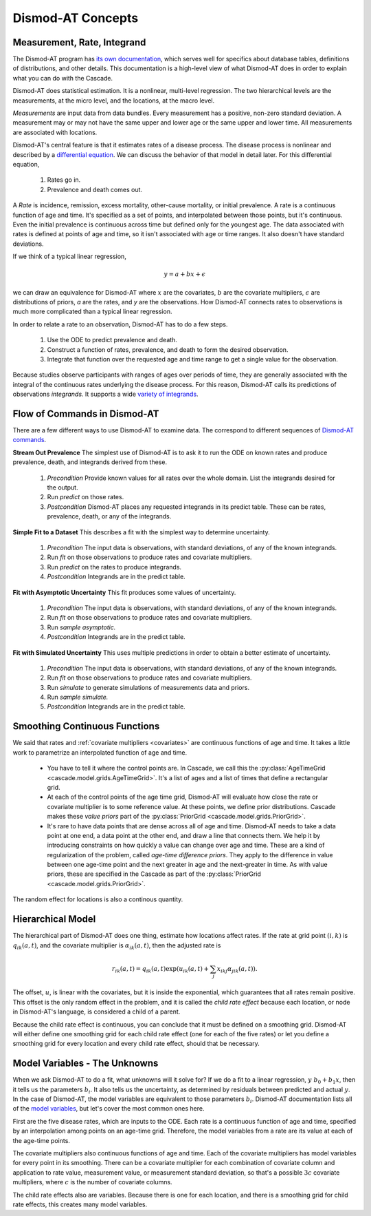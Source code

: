 .. _dismod-description:

Dismod-AT Concepts
==================

.. _dismod-measurement:

Measurement, Rate, Integrand
----------------------------

The Dismod-AT program has
`its own documentation <https://bradbell.github.io/dismod_at/doc/dismod_at.htm>`_,
which serves well for specifics about database tables, definitions of distributions,
and other details. This documentation is a high-level view of what Dismod-AT does
in order to explain what you can do with the Cascade.

Dismod-AT does statistical estimation. It is a nonlinear, multi-level regression.
The two hierarchical levels are the measurements, at the micro level, and the locations,
at the macro level.

.. index:: measurement

*Measurements* are input data from data bundles. Every measurement has
a positive, non-zero standard deviation. A measurement may or may not have
the same upper and lower age or the same upper and lower time.
All measurements are associated with locations.

Dismod-AT's central feature is that it estimates rates of a disease process.
The disease process is nonlinear and described by a
`differential equation <https://bradbell.github.io/dismod_at/doc/avg_integrand.htm>`_.
We can discuss the behavior of that model in detail later. For this differential
equation,

 1. Rates go in.
 2. Prevalence and death comes out.

.. index:: rate

A *Rate* is incidence, remission, excess mortality, other-cause mortality, or
initial prevalence. A rate is a continuous function of age and time. It's specified
as a set of points, and interpolated between those points, but it's continuous.
Even the initial prevalence is continuous across time but defined only for the youngest
age. The data associated with rates is defined at points of age and time, so
it isn't associated with age or time ranges. It also doesn't have standard
deviations.

If we think of a typical linear regression,

.. math::

    y = a + bx + \epsilon

we can draw an equivalence for Dismod-AT where :math:`x` are the covariates,
:math:`b` are the covariate multipliers, :math:`\epsilon` are distributions of priors,
`a` are the rates, and `y` are the observations. How Dismod-AT connects
rates to observations is much more complicated than a typical linear regression.

In order to relate a rate to an observation, Dismod-AT has to do a
few steps.

 1. Use the ODE to predict prevalence and death.
 2. Construct a function of rates, prevalence, and death to form the desired
    observation.
 3. Integrate that function over the requested age and time range to get a single
    value for the observation.

.. index:: integrand

Because studies observe participants with ranges of ages over periods of time,
they are generally associated with the integral of the continuous rates
underlying the disease process. For this reason, Dismod-AT
calls its predictions of observations *integrands.* It supports a wide
`variety of integrands <https://bradbell.github.io/dismod_at/doc/avg_integrand.htm#Integrand,%20I_i(a,t)>`_.


.. _dismod-command-flow:

Flow of Commands in Dismod-AT
-----------------------------

There are a few different ways to use Dismod-AT to examine data.
The correspond to different sequences of
`Dismod-AT commands <https://bradbell.github.io/dismod_at/doc/command.htm>`_.

.. _stream-out-prevalence:

**Stream Out Prevalence** The simplest use of Dismod-AT is to ask it to run the ODE on known
rates and produce prevalence, death, and integrands derived from these.

  1. *Precondition* Provide known values for all rates over the whole
     domain. List the integrands desired for the output.

  2. Run *predict* on those rates.

  3. *Postcondition* Dismod-AT places any requested integrands in
     its predict table. These can be rates, prevalence, death, or
     any of the integrands.

.. _fit-and-predict:

**Simple Fit to a Dataset** This describes a fit with the simplest way to determine
uncertainty.

  1. *Precondition* The input data is observations, with standard deviations,
     of any of the known integrands.

  2. Run *fit* on those observations to produce rates and covariate multipliers.

  3. Run *predict* on the rates to produce integrands.

  4. *Postcondition* Integrands are in the predict table.

.. _fit-asymptotic:

**Fit with Asymptotic Uncertainty** This fit produces some values of uncertainty.

  1. *Precondition* The input data is observations, with standard deviations,
     of any of the known integrands.

  2. Run *fit* on those observations to produce rates and covariate multipliers.

  3. Run *sample asymptotic.*

  4. *Postcondition* Integrands are in the predict table.

.. _fit-simulate:

**Fit with Simulated Uncertainty** This uses multiple predictions in order
to obtain a better estimate of uncertainty.

  1. *Precondition* The input data is observations, with standard deviations,
     of any of the known integrands.

  2. Run *fit* on those observations to produce rates and covariate multipliers.

  3. Run *simulate* to generate simulations of measurements data and priors.

  4. Run *sample simulate.*

  5. *Postcondition* Integrands are in the predict table.


.. _dismod-smoothing:

Smoothing Continuous Functions
------------------------------

We said that rates and :ref:`covariate multipliers <covariates>` are continuous functions of age and time.
It takes a little work to parametrize an interpolated function of age and time.

 * You have to tell it where the control points are. In Cascade, we call this
   the :py:class:`AgeTimeGrid <cascade.model.grids.AgeTimeGrid>`.
   It's a list of ages and a list of times
   that define a rectangular grid.

 * At each of the control points of the age time grid, Dismod-AT will evaluate
   how close the rate or covariate multiplier is to some reference value. At these
   points, we define prior distributions. Cascade makes these *value priors*
   part of the :py:class:`PriorGrid <cascade.model.grids.PriorGrid>`.

 * It's rare to have data points that are dense across all of age and time.
   Dismod-AT needs to take a data point at one end, a data point at the other
   end, and draw a line that connects them. We help it by introducing constraints
   on how quickly a value can change over age and time. These are a kind of
   regularization of the problem, called *age-time difference priors*. They apply
   to the difference in value between one age-time point and the next greater
   in age and the next-greater in time. As with value priors, these are specified
   in the Cascade as part of the :py:class:`PriorGrid <cascade.model.grids.PriorGrid>`.

The random effect for locations is also a continous quantity.

.. _dismod-hierarchical:

Hierarchical Model
------------------

The hierarchical part of Dismod-AT does one thing, estimate how
locations affect rates. If the rate at grid point :math:`(i,k)`
is :math:`q_{ik}(a,t)`, and the covariate
multiplier is :math:`\alpha_{ik}(a,t)`, then the adjusted rate is

.. math::

    r_{ik}(a,t) = q_{ik}(a,t) \exp\left(u_{ik}(a,t) + \sum_j x_{ikj}\alpha_{jik}(a,t)\right).

The offset, :math:`u`, is linear with the covariates, but it is inside the exponential,
which guarantees that all rates remain positive. This offset is the only
random effect in the problem, and it is called the
*child rate effect* because each location, or node in Dismod-AT's language,
is considered a child of a parent.

Because the child rate effect is continuous, you can conclude that it must be
defined on a smoothing grid. Dismod-AT will either define one smoothing grid
for each child rate effect (one for each of the five rates) or let you define
a smoothing grid for every location and every child rate effect, should that
be necessary.

.. _dismod-model-variables:


Model Variables - The Unknowns
------------------------------

When we ask Dismod-AT to do a fit, what unknowns will it solve for?
If we do a fit to a linear regression, :math:`y ~ b_0 + b_1 x`,
then it tells us the parameters :math:`b_i`. It also tells us
the uncertainty, as determined by residuals between predicted and
actual :math:`y`. In the case of Dismod-AT, the model variables are
equivalent to those parameters :math:`b_i`.
Dismod-AT documentation lists all of the
`model variables <https://bradbell.github.io/dismod_at/doc/model_variables.htm>`_, but
let's cover the most common ones here.

First are the five disease rates, which are inputs to the ODE. Each rate is
a continuous function of age and time, specified by an interpolation among points
on an age-time grid. Therefore, the model variables from a rate are its value
at each of the age-time points.

The covariate multipliers also continuous functions of age and time.
Each of the covariate multipliers has model variables for every point in its
smoothing. There can be a covariate multiplier for each combination of
covariate column and application to rate value, measurement value, or measurement
standard deviation, so that's a possible :math:`3c` covariate multipliers, where
:math:`c` is the number of covariate columns.

The child rate effects also are variables. Because there is one for each location,
and there is a smoothing grid for child rate effects, this creates many model variables.

